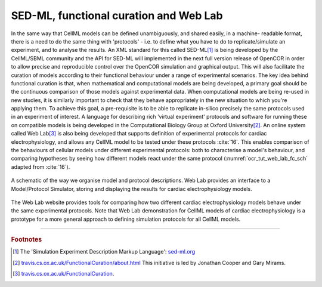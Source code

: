 
=======================================
SED-ML, functional curation and Web Lab
=======================================

In the same way that CellML models can be defined unambiguously, and shared easily, in a machine- readable format, there is a need to do the same thing with 'protocols' - i.e. to define what you have to do to replicate/simulate an experiment, and to analyse the results. An XML standard for this called SED-ML\ [#]_ is being developed by the CellML/SBML community and the API for SED-ML will implemented in the next full version release of OpenCOR in order to allow precise and reproducible control over the OpenCOR simulation and graphical output. This will also facilitate the curation of models according to their functional behaviour under a range of experimental scenarios.
The key idea behind functional curation is that, when mathematical and computational models are being developed, a primary goal should be the continuous comparison of those models against experimental data. When computational models are being re-used in new studies, it is similarly important to check that they behave appropriately in the new situation to which you're applying them. To achieve this goal, a pre-requisite is to be able to replicate in-silico precisely the same protocols used in an experiment of interest. A language for describing rich 'virtual experiment' protocols and software for running these on compatible models is being developed in the Computational Biology Group at Oxford University\ [#]_.
An online system called Web Lab\ [#]_ is also being developed that supports definition of experimental protocols for cardiac electrophysiology, and allows any CellML model to be tested under these protocols :cite:`16`. This enables comparison of the behaviours of cellular models under different experimental protocols: both to characterise a model's behaviour, and comparing hypotheses by seeing how different models react under the same protocol (:numref:`ocr_tut_web_lab_fc_sch` adapted from :cite:`16`).

.. figure:: _static/images/fc_schematic.png
   :name: ocr_tut_web_lab_fc_sch
   :alt: Functional curation schematic
   :align: center

   A schematic of the way we organise model and protocol descriptions. Web Lab provides an interface to a Model/Protocol Simulator, storing and displaying the results for cardiac electrophysiology models.

The Web Lab website provides tools for comparing how two different cardiac electrophysiology models behave under the same experimental protocols. Note that Web Lab demonstration for CellML models of cardiac electrophysiology is a prototype for a more general approach to defining simulation protocols for all CellML models.

---------------------------

.. rubric:: Footnotes

.. [#] The 'Simulation Experiment Description Markup Language': `sed-ml.org <http://sed-ml.org>`_

.. [#] `travis.cs.ox.ac.uk/FunctionalCuration/about.html <http://travis.cs.ox.ac.uk/FunctionalCuration/about.html>`_ This initiative is led by Jonathan Cooper and Gary Mirams.

.. [#] `travis.cs.ox.ac.uk/FunctionalCuration <http://travis.cs.ox.ac.uk/FunctionalCuration>`_.
